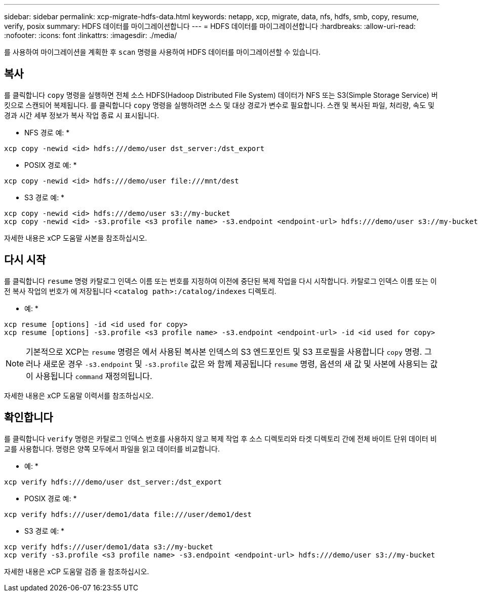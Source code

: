 ---
sidebar: sidebar 
permalink: xcp-migrate-hdfs-data.html 
keywords: netapp, xcp, migrate, data, nfs, hdfs, smb, copy, resume, verify, posix 
summary: HDFS 데이터를 마이그레이션합니다 
---
= HDFS 데이터를 마이그레이션합니다
:hardbreaks:
:allow-uri-read: 
:nofooter: 
:icons: font
:linkattrs: 
:imagesdir: ./media/


[role="lead"]
를 사용하여 마이그레이션을 계획한 후 `scan` 명령을 사용하여 HDFS 데이터를 마이그레이션할 수 있습니다.



== 복사

를 클릭합니다 `copy` 명령을 실행하면 전체 소스 HDFS(Hadoop Distributed File System) 데이터가 NFS 또는 S3(Simple Storage Service) 버킷으로 스캔되어 복제됩니다. 를 클릭합니다 `copy` 명령을 실행하려면 소스 및 대상 경로가 변수로 필요합니다. 스캔 및 복사된 파일, 처리량, 속도 및 경과 시간 세부 정보가 복사 작업 종료 시 표시됩니다.

* NFS 경로 예: *

[listing]
----
xcp copy -newid <id> hdfs:///demo/user dst_server:/dst_export
----
* POSIX 경로 예: *

[listing]
----
xcp copy -newid <id> hdfs:///demo/user file:///mnt/dest
----
* S3 경로 예: *

[listing]
----
xcp copy -newid <id> hdfs:///demo/user s3://my-bucket
xcp copy -newid <id> -s3.profile <s3 profile name> -s3.endpoint <endpoint-url> hdfs:///demo/user s3://my-bucket
----
자세한 내용은 xCP 도움말 사본을 참조하십시오.



== 다시 시작

를 클릭합니다 `resume` 명령 카탈로그 인덱스 이름 또는 번호를 지정하여 이전에 중단된 복제 작업을 다시 시작합니다. 카탈로그 인덱스 이름 또는 이전 복사 작업의 번호가 에 저장됩니다 `<catalog path>:/catalog/indexes` 디렉토리.

* 예: *

[listing]
----
xcp resume [options] -id <id used for copy>
xcp resume [options] -s3.profile <s3 profile name> -s3.endpoint <endpoint-url> -id <id used for copy>
----

NOTE: 기본적으로 XCP는 `resume` 명령은 에서 사용된 복사본 인덱스의 S3 엔드포인트 및 S3 프로필을 사용합니다 `copy` 명령. 그러나 새로운 경우 `-s3.endpoint` 및 `-s3.profile` 값은 와 함께 제공됩니다 `resume` 명령, 옵션의 새 값 및 사본에 사용되는 값이 사용됩니다 `command` 재정의됩니다.

자세한 내용은 xCP 도움말 이력서를 참조하십시오.



== 확인합니다

를 클릭합니다 `verify` 명령은 카탈로그 인덱스 번호를 사용하지 않고 복제 작업 후 소스 디렉토리와 타겟 디렉토리 간에 전체 바이트 단위 데이터 비교를 사용합니다. 명령은 양쪽 모두에서 파일을 읽고 데이터를 비교합니다.

* 예: *

[listing]
----
xcp verify hdfs:///demo/user dst_server:/dst_export
----
* POSIX 경로 예: *

[listing]
----
xcp verify hdfs:///user/demo1/data file:///user/demo1/dest
----
* S3 경로 예: *

[listing]
----
xcp verify hdfs:///user/demo1/data s3://my-bucket
xcp verify -s3.profile <s3 profile name> -s3.endpoint <endpoint-url> hdfs:///demo/user s3://my-bucket
----
자세한 내용은 xCP 도움말 검증 을 참조하십시오.
